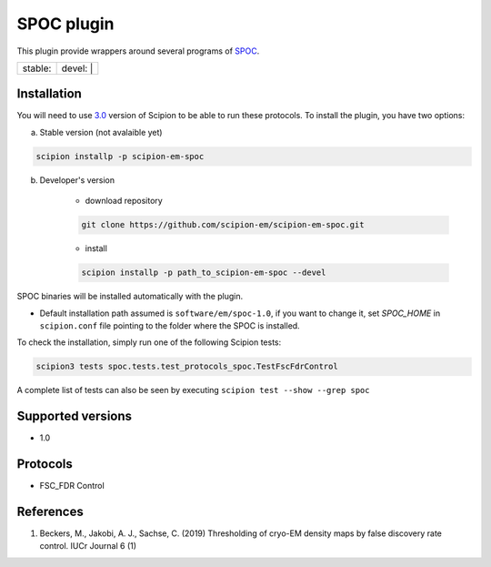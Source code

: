 ========================
SPOC plugin
========================

This plugin provide wrappers around several programs of `SPOC <https://github.com/MaximilianBeckers/SPOC>`_.

+------------------+------------------+
| stable: |stable| | devel: | |devel| |
+------------------+------------------+

.. |stable| image:: http://scipion-test.cnb.csic.es:9980/badges/eman2_prod.svg
.. |devel| image:: http://scipion-test.cnb.csic.es:9980/badges/eman2_sdevel.svg


Installation
------------

You will need to use `3.0 <https://github.com/I2PC/scipion/releases/tag/V3.0.0>`_ version of Scipion to be able to run these protocols. To install the plugin, you have two options:

a) Stable version (not avalaible yet)

.. code-block::

    scipion installp -p scipion-em-spoc

b) Developer's version

    * download repository

    .. code-block::

        git clone https://github.com/scipion-em/scipion-em-spoc.git

    * install

    .. code-block::

        scipion installp -p path_to_scipion-em-spoc --devel

SPOC binaries will be installed automatically with the plugin.

* Default installation path assumed is ``software/em/spoc-1.0``, if you want to change it, set *SPOC_HOME* in ``scipion.conf`` file pointing to the folder where the SPOC is installed.

To check the installation, simply run one of the following Scipion tests:

.. code-block::

   scipion3 tests spoc.tests.test_protocols_spoc.TestFscFdrControl

A complete list of tests can also be seen by executing ``scipion test --show --grep spoc``

Supported versions
------------------

* 1.0

Protocols
---------

* FSC_FDR Control

References
----------

1. Beckers, M., Jakobi, A. J., Sachse, C. (2019) Thresholding of cryo-EM density maps by false discovery rate control. IUCr Journal 6 (1)
